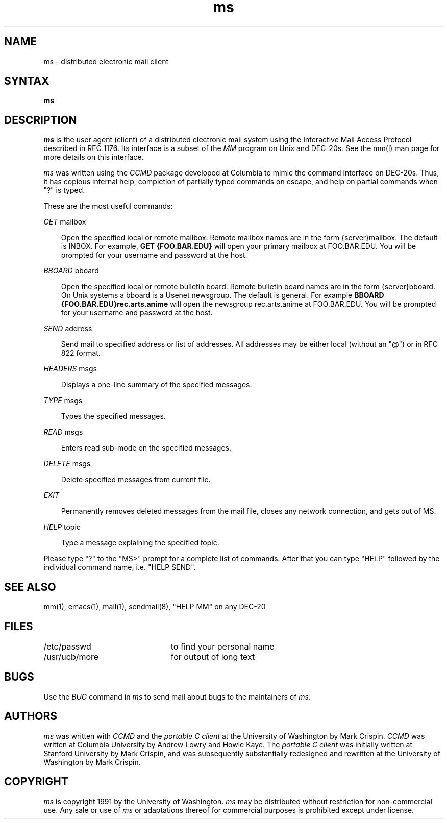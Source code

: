 .TH ms l  "11 September 1991"
.SH NAME
ms \- distributed electronic mail client
.SH SYNTAX
.B ms
.SH DESCRIPTION
.I ms
is the user agent (client) of a distributed electronic mail system using the
Interactive Mail Access Protocol described in RFC 1176.  Its interface
is a subset of the
.I MM
program on Unix and DEC-20s.  See the mm(l) man page for more details
on this interface.
.PP
.I ms
was written using the
.I CCMD
package developed at Columbia to mimic the command interface on DEC-20s.
Thus, it has copious internal help, completion of partially typed commands 
on escape, and help on partial commands when "?" is typed.
.PP
These are the most useful commands:
.PP
.I GET
mailbox
.sp
.in 10
Open the specified local or remote mailbox.  Remote mailbox names are
in the form {server}mailbox.  The default is INBOX.  For example,
.B GET {FOO.BAR.EDU}
will open your primary mailbox at FOO.BAR.EDU.  You will be prompted
for your username and password at the host.
.in
.sp
.I BBOARD
bboard
.sp
.in 10
Open the specified local or remote bulletin board.  Remote bulletin
board names are in the form {server}bboard.  On Unix systems a bboard
is a Usenet newsgroup.  The default is general.  For example
.B BBOARD {FOO.BAR.EDU}rec.arts.anime
will open the newsgroup rec.arts.anime at FOO.BAR.EDU.  You will be
prompted for your username and password at the host.
.in
.sp
.I SEND
address
.sp
.in 10
Send mail to specified address or list of addresses.  All addresses may be
either local (without an "@") or in RFC 822 format.
.in
.sp
.I HEADERS
msgs
.sp
.in 10
Displays a one-line summary of the specified messages.
.in
.sp
.I TYPE
msgs
.sp
.in 10
Types the specified messages.
.in
.sp
.I READ
msgs
.sp
.in 10
Enters read sub-mode on the specified messages.
.in
.sp
.I DELETE
msgs
.sp
.in 10
Delete specified messages from current file.
.in
.sp
.sp
.I EXIT
.sp
.in 10
Permanently removes deleted messages from the mail file, closes any network
connection, and gets out of MS.
.in
.sp
.I HELP
topic
.sp
.in 10
Type a message explaining the specified topic.
.in
.sp
Please type "?" to the "MS>" prompt for a complete list of commands.
After that you can type "HELP" followed by the individual command name, i.e. 
"HELP SEND".
.SH "SEE ALSO"
mm(1), emacs(1), mail(1), sendmail(8),
"HELP MM" on any DEC-20

.SH FILES
.ta 3i
/etc/passwd	to find your personal name
.br
/usr/ucb/more	for output of long text

.SH BUGS
.PP
Use the
.I BUG
command in
.I ms
to send mail about bugs to the maintainers of
.IR ms .

.SH AUTHORS
.I ms
was written with
.I CCMD
and the
.I portable C client
at the University of Washington by Mark Crispin.
.I CCMD
was written at Columbia University by Andrew Lowry and Howie Kaye.
The
.I portable C client
was initially written at Stanford University by Mark Crispin, and
was subsequently substantially redesigned and rewritten at the
University of Washington by Mark Crispin.
.PP
.SH COPYRIGHT
.I ms
is copyright 1991 by the University of Washington.
.I ms
may be distributed without restriction for non-commercial use.
Any sale or use of
.I ms
or adaptations thereof for commercial purposes is prohibited except
under license.
